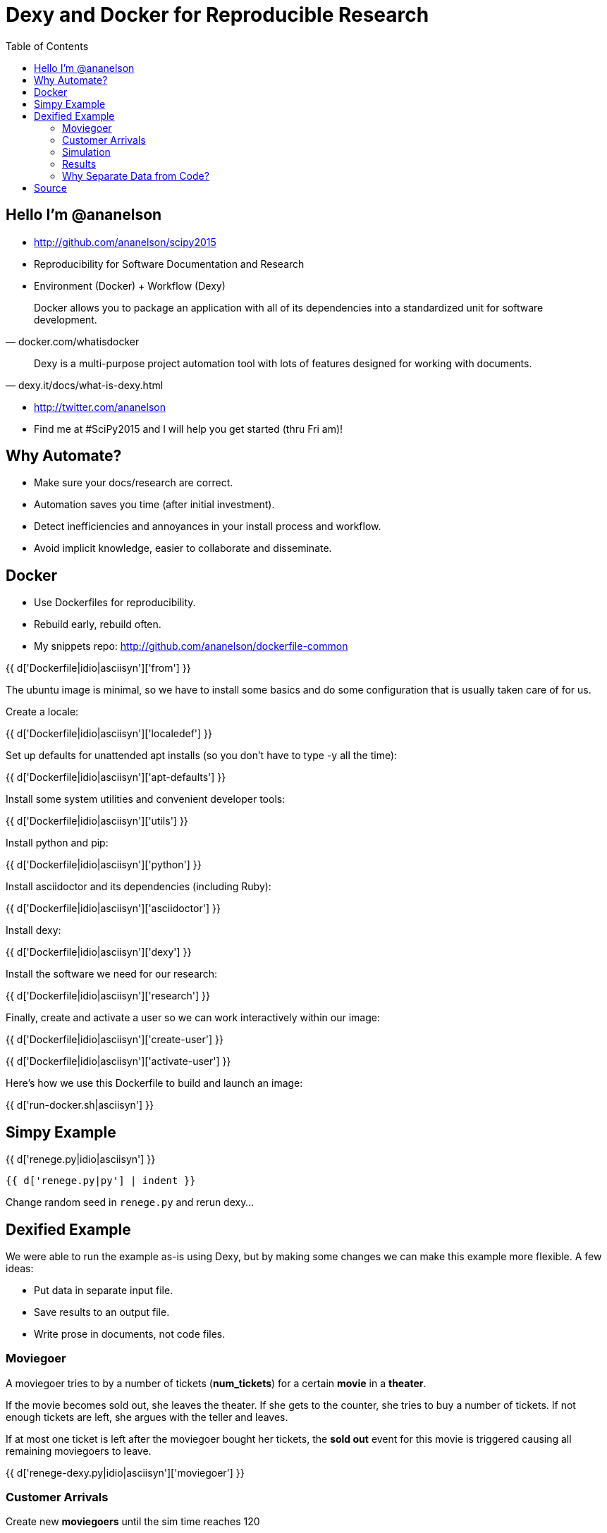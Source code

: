 = Dexy and Docker for Reproducible Research
:toc: right
:toclevels: 5
:icons: font
:source-highlighter: pygments

== Hello I'm @ananelson

* http://github.com/ananelson/scipy2015
* Reproducibility for Software Documentation and Research
* Environment (Docker) + Workflow (Dexy)

[quote, docker.com/whatisdocker]
Docker allows you to package an application with all of its dependencies into a standardized unit for software development.

[quote, dexy.it/docs/what-is-dexy.html]
Dexy is a multi-purpose project automation tool with lots of features designed for working with documents.

* http://twitter.com/ananelson
* Find me at #SciPy2015 and I will help you get started (thru Fri am)!

== Why Automate?

* Make sure your docs/research are correct.
* Automation saves you time (after initial investment).
* Detect inefficiencies and annoyances in your install process and workflow.
* Avoid implicit knowledge, easier to collaborate and disseminate.

== Docker

* Use Dockerfiles for reproducibility.
* Rebuild early, rebuild often.
* My snippets repo: http://github.com/ananelson/dockerfile-common

{{ d['Dockerfile|idio|asciisyn']['from'] }}

The ubuntu image is minimal, so we have to install some basics and do some configuration that is usually taken care of for us.

Create a locale:

{{ d['Dockerfile|idio|asciisyn']['localedef'] }}

Set up defaults for unattended apt installs (so you don't have to type -y all the time):

{{ d['Dockerfile|idio|asciisyn']['apt-defaults'] }}

Install some system utilities and convenient developer tools:

{{ d['Dockerfile|idio|asciisyn']['utils'] }}

Install python and pip:

{{ d['Dockerfile|idio|asciisyn']['python'] }}

Install asciidoctor and its dependencies (including Ruby):

{{ d['Dockerfile|idio|asciisyn']['asciidoctor'] }}

Install dexy:

{{ d['Dockerfile|idio|asciisyn']['dexy'] }}

Install the software we need for our research:

{{ d['Dockerfile|idio|asciisyn']['research'] }}

Finally, create and activate a user so we can work interactively within our image:

{{ d['Dockerfile|idio|asciisyn']['create-user'] }}

{{ d['Dockerfile|idio|asciisyn']['activate-user'] }}

Here's how we use this Dockerfile to build and launch an image:

{{ d['run-docker.sh|asciisyn'] }}

== Simpy Example

{{ d['renege.py|idio|asciisyn'] }}

    {{ d['renege.py|py'] | indent }}

Change random seed in `renege.py` and rerun dexy...

== Dexified Example

We were able to run the example as-is using Dexy, but by making some changes we can make this example more flexible. A few ideas:

* Put data in separate input file.
* Save results to an output file.
* Write prose in documents, not code files.

=== Moviegoer

A moviegoer tries to by a number of tickets (*num_tickets*) for a certain *movie* in a *theater*.

If the movie becomes sold out, she leaves the theater. If she gets to the counter, she tries to buy a number of tickets. If not enough tickets are left, she argues with the teller and leaves.

If at most one ticket is left after the moviegoer bought her tickets, the *sold out* event for this movie is triggered causing all remaining moviegoers to leave.

{{ d['renege-dexy.py|idio|asciisyn']['moviegoer'] }}

=== Customer Arrivals

Create new *moviegoers* until the sim time reaches 120

{{ d['renege-dexy.py|idio|asciisyn']['customer-arrivals'] }}

=== Simulation

{{ d['renege-dexy.py|idio|asciisyn']['run'] }}

=== Results

This simulation was run with random seed {{ d['settings.yaml'].from_yaml()['random-seed'] }}.

{% for result in d['results.json'].from_json() %}
==== {{ result['name'] }}

{% if result['is-sold-out'] %}
'{{ result['name'] }}' sold out in {{ result['sold-out-in'] }} minutes, and {{ result['queue-leavers'] }} left the queue.
{% endif %}

{% endfor %}

=== Why Separate Data from Code?

* decoupling == good
* dexy manages data files for you
* easier to access data from document templates
* document templates are more flexible than `print` statements
* present data in different ways and in different documents
* easier to put data through additional pipelines (even using different languages), e.g. visualization

{{ d['plot-results.py|idio|asciisyn']['load-results'] }}

    {{ d['plot-results.py|py'] | indent }}

image::sold-out-in.png[]

== Source

{{ d['dexy.yaml|asciisyn'] }}

{{ d['notes.adoc|asciisyn'] }}

